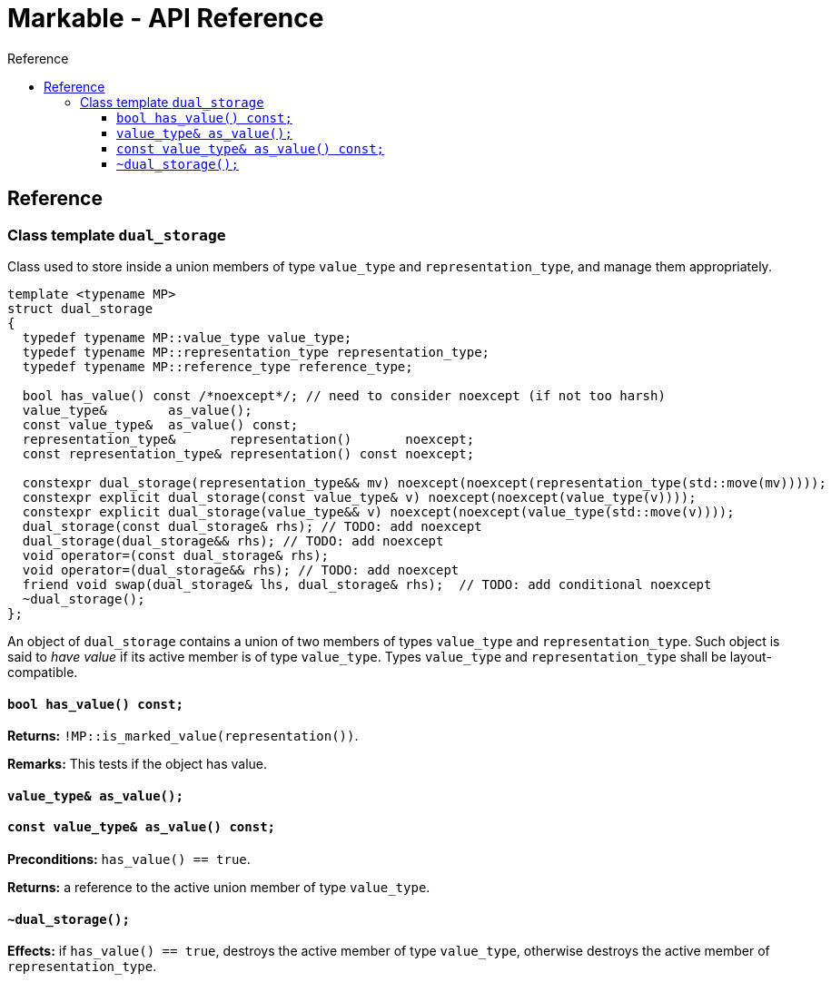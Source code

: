 :sourcedir: .
:last-update-label!:
:source-highlighter: coderay
:icons: font
= Markable - API Reference
Reference
:toclevels: 3
:toc: left
:toc-title:

[reference]
== Reference


### Class template `dual_storage`

Class used to store inside a union members of type `value_type` and `representation_type`, and manage them appropriately.

```c++
template <typename MP>
struct dual_storage
{
  typedef typename MP::value_type value_type;
  typedef typename MP::representation_type representation_type;
  typedef typename MP::reference_type reference_type;
  
  bool has_value() const /*noexcept*/; // need to consider noexcept (if not too harsh)
  value_type&        as_value();
  const value_type&  as_value() const;
  representation_type&       representation()       noexcept;
  const representation_type& representation() const noexcept;
  
  constexpr dual_storage(representation_type&& mv) noexcept(noexcept(representation_type(std::move(mv)))));
  constexpr explicit dual_storage(const value_type& v) noexcept(noexcept(value_type(v))));
  constexpr explicit dual_storage(value_type&& v) noexcept(noexcept(value_type(std::move(v))));
  dual_storage(const dual_storage& rhs); // TODO: add noexcept
  dual_storage(dual_storage&& rhs); // TODO: add noexcept    
  void operator=(const dual_storage& rhs);    
  void operator=(dual_storage&& rhs); // TODO: add noexcept  
  friend void swap(dual_storage& lhs, dual_storage& rhs);  // TODO: add conditional noexcept
  ~dual_storage();
};
```

An object of `dual_storage` contains a union of two members of types `value_type` and `representation_type`.
Such object is said to _have value_ if its active member is of type `value_type`.
Types `value_type` and `representation_type` shall be layout-compatible.

#### `bool has_value() const;`
*Returns:* `!MP::is_marked_value(representation())`.

*Remarks:* This tests if the object has value.

#### `value_type&        as_value();`
#### `const value_type&  as_value() const;`
*Preconditions:* `has_value() == true`.

*Returns:* a reference to the active union member of type `value_type`.

#### `~dual_storage();`
*Effects:* if `has_value() == true`, destroys the active member of type `value_type`, otherwise destroys the active member of `representation_type`.

